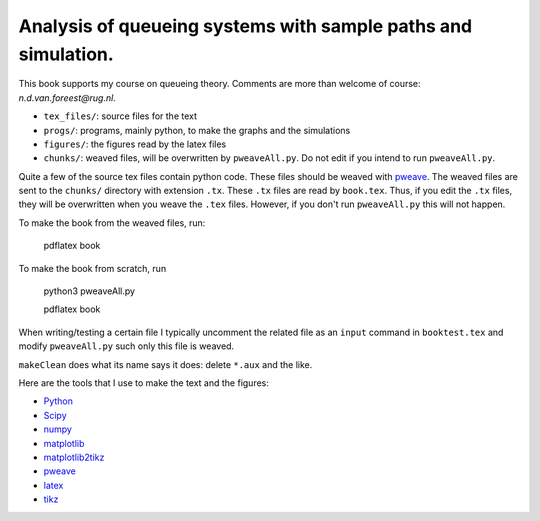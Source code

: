 Analysis of queueing systems with sample paths and simulation. 
===================

This book supports my course on queueing theory. Comments are more
than welcome of course: `n.d.van.foreest@rug.nl`.

* ``tex_files/``: source files for the text
* ``progs/``:  programs, mainly python, to make the graphs and the simulations
* ``figures/``: the figures read by the latex files
* ``chunks/``: weaved files, will be overwritten by ``pweaveAll.py``. Do not edit if you intend to run   ``pweaveAll.py``.
  

Quite a few of the source tex files contain python code. These files
should be weaved with `pweave <http://mpastell.com/pweave/>`_. The
weaved files are sent to the ``chunks/`` directory with extension
``.tx``. These ``.tx`` files are read by ``book.tex``. Thus, if you
edit the ``.tx`` files, they will be overwritten when you weave the
``.tex`` files. However, if you don't run ``pweaveAll.py`` this will
not happen.

To make the book from the weaved files, run:

  pdflatex book

To make the book from scratch, run

  python3 pweaveAll.py

  pdflatex book


When writing/testing a certain file I typically uncomment the related
file as an ``input`` command in ``booktest.tex`` and modify 
``pweaveAll.py`` such only this file is weaved. 

``makeClean`` does what its name says it does: delete ``*.aux`` and
the like.

Here are the tools that I use to make the text and the figures:

* `Python <http://www.python.org/>`_
* `Scipy <http://www.scipy.org/>`_
* `numpy <http://www.numpy.org/>`_
* `matplotlib <http://matplotlib.org/>`_
* `matplotlib2tikz <https://github.com/nschloe/matplotlib2tikz>`_
* `pweave <http://mpastell.com/pweave/>`_
* `latex <https://www.latex-project.org/>`_
* `tikz <http://www.texample.net/tikz/>`_
    

